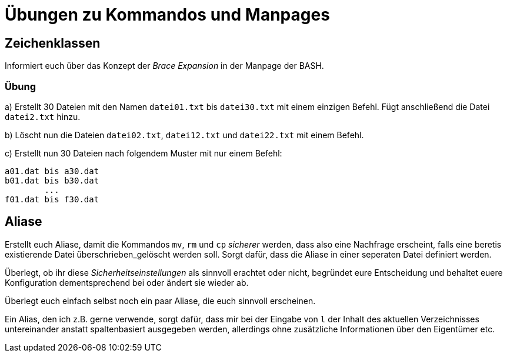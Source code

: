 = Übungen zu Kommandos und Manpages

== Zeichenklassen

Informiert euch über das Konzept der _Brace Expansion_ in der Manpage der BASH.

=== Übung

a) Erstellt 30 Dateien mit den Namen `datei01.txt` bis `datei30.txt` mit einem einzigen Befehl. Fügt anschließend die Datei `datei2.txt` hinzu.

b) Löscht nun die Dateien `datei02.txt`, `datei12.txt` und `datei22.txt` mit einem Befehl.

c) Erstellt nun 30 Dateien nach folgendem Muster mit nur einem Befehl:

----
a01.dat bis a30.dat
b01.dat bis b30.dat
        ...
f01.dat bis f30.dat
----

== Aliase

Erstellt euch Aliase, damit die Kommandos `mv`, `rm` und `cp` _sicherer_ werden, dass also eine Nachfrage erscheint, falls eine beretis existierende Datei überschrieben_gelöscht werden soll. Sorgt dafür, dass die Aliase in einer seperaten Datei definiert werden.

Überlegt, ob ihr diese _Sicherheitseinstellungen_ als sinnvoll erachtet oder nicht, begründet eure Entscheidung und behaltet euere Konfiguration dementsprechend bei oder ändert sie wieder ab.

Überlegt euch einfach selbst noch ein paar Aliase, die euch sinnvoll erscheinen.

Ein Alias, den ich z.B. gerne verwende, sorgt dafür, dass mir bei der Eingabe von `l` der Inhalt des aktuellen Verzeichnisses untereinander anstatt spaltenbasiert ausgegeben werden, allerdings ohne zusätzliche Informationen über den Eigentümer etc.

